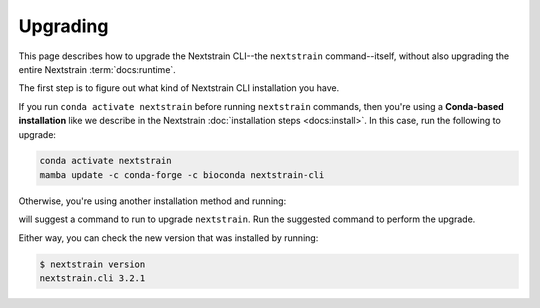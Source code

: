 =========
Upgrading
=========

This page describes how to upgrade the Nextstrain CLI--the ``nextstrain``
command--itself, without also upgrading the entire Nextstrain
:term:`docs:runtime`.

The first step is to figure out what kind of Nextstrain CLI installation you
have.

If you run ``conda activate nextstrain`` before running ``nextstrain``
commands, then you're using a **Conda-based installation** like we describe in
the Nextstrain :doc:`installation steps <docs:install>`.  In this case, run the
following to upgrade:

.. code-block:: bash

    conda activate nextstrain
    mamba update -c conda-forge -c bioconda nextstrain-cli

Otherwise, you're using another installation method and running:

.. code-block:: console
    :emphasize-lines: 10

    $ nextstrain check-setup
    A new version of nextstrain-cli, X.Y.Z, is available!  You're running A.B.C.

    See what's new in the changelog:

        https://github.com/nextstrain/cli/blob/X.Y.Z/CHANGES.md#readme

    Upgrade by running:

        [UPGRADE COMMAND]

    Testing your setup…
    …

will suggest a command to run to upgrade ``nextstrain``.  Run the suggested
command to perform the upgrade.

Either way, you can check the new version that was installed by running:

.. code-block:: console

    $ nextstrain version
    nextstrain.cli 3.2.1
